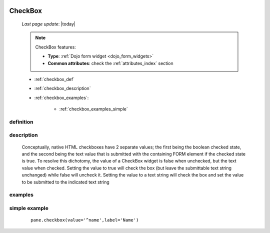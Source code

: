 	.. _checkbox:

========
CheckBox
========
    
    *Last page update*: |today|
    
    .. note:: CheckBox features:
    
              * **Type**: :ref:`Dojo form widget <dojo_form_widgets>`
              * **Common attributes**: check the :ref:`attributes_index` section
              
    * :ref:`checkbox_def`
    * :ref:`checkbox_description`
    * :ref:`checkbox_examples`:
    
        * :ref:`checkbox_examples_simple`
        
.. _checkbox_def:

definition
==========

    .. automethod:: gnr.web.gnrwebstruct.GnrDomSrc_dojo_11.checkbox
        
.. _checkbox_description:

description
===========

    Conceptually, native HTML checkboxes have 2 separate values; the first being
    the boolean checked state, and the second being the text value that is submitted
    with the containing FORM element if the checked state is true. To resolve this dichotomy,
    the value of a CheckBox widget is false when unchecked, but the text value when checked.
    Setting the value to true will check the box (but leave the submittable text string
    unchanged) while false will uncheck it. Setting the value to a text string will check
    the box and set the value to be submitted to the indicated text string
    
.. _checkbox_examples:

examples
========

.. _checkbox_examples_simple:

simple example
==============

    ::
    
        pane.checkbox(value='^name',label='Name')
        
